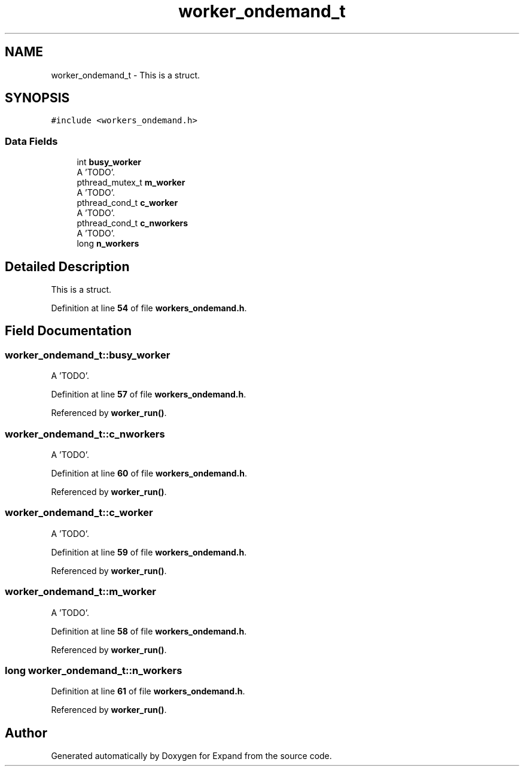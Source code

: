 .TH "worker_ondemand_t" 3 "Wed May 24 2023" "Version Expand version 1.0r5" "Expand" \" -*- nroff -*-
.ad l
.nh
.SH NAME
worker_ondemand_t \- This is a struct\&.  

.SH SYNOPSIS
.br
.PP
.PP
\fC#include <workers_ondemand\&.h>\fP
.SS "Data Fields"

.in +1c
.ti -1c
.RI "int \fBbusy_worker\fP"
.br
.RI "A 'TODO'\&. "
.ti -1c
.RI "pthread_mutex_t \fBm_worker\fP"
.br
.RI "A 'TODO'\&. "
.ti -1c
.RI "pthread_cond_t \fBc_worker\fP"
.br
.RI "A 'TODO'\&. "
.ti -1c
.RI "pthread_cond_t \fBc_nworkers\fP"
.br
.RI "A 'TODO'\&. "
.ti -1c
.RI "long \fBn_workers\fP"
.br
.in -1c
.SH "Detailed Description"
.PP 
This is a struct\&. 


.PP
Definition at line \fB54\fP of file \fBworkers_ondemand\&.h\fP\&.
.SH "Field Documentation"
.PP 
.SS "worker_ondemand_t::busy_worker"

.PP
A 'TODO'\&. 
.PP
Definition at line \fB57\fP of file \fBworkers_ondemand\&.h\fP\&.
.PP
Referenced by \fBworker_run()\fP\&.
.SS "worker_ondemand_t::c_nworkers"

.PP
A 'TODO'\&. 
.PP
Definition at line \fB60\fP of file \fBworkers_ondemand\&.h\fP\&.
.PP
Referenced by \fBworker_run()\fP\&.
.SS "worker_ondemand_t::c_worker"

.PP
A 'TODO'\&. 
.PP
Definition at line \fB59\fP of file \fBworkers_ondemand\&.h\fP\&.
.PP
Referenced by \fBworker_run()\fP\&.
.SS "worker_ondemand_t::m_worker"

.PP
A 'TODO'\&. 
.PP
Definition at line \fB58\fP of file \fBworkers_ondemand\&.h\fP\&.
.PP
Referenced by \fBworker_run()\fP\&.
.SS "long worker_ondemand_t::n_workers"

.PP
Definition at line \fB61\fP of file \fBworkers_ondemand\&.h\fP\&.
.PP
Referenced by \fBworker_run()\fP\&.

.SH "Author"
.PP 
Generated automatically by Doxygen for Expand from the source code\&.
